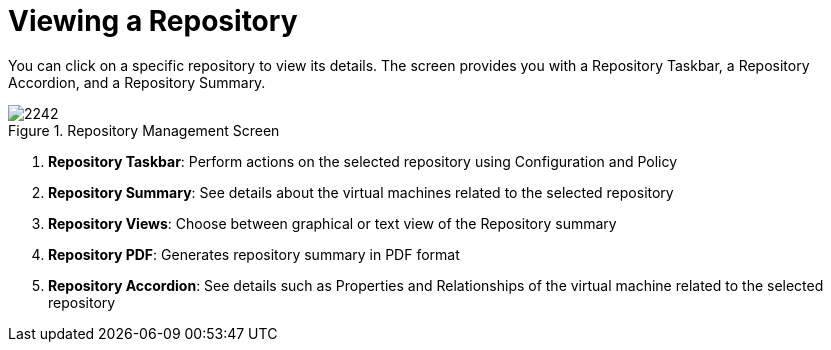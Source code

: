 [[_reviewing_a_repository]]
= Viewing a Repository

You can click on a specific repository to view its details.
The screen provides you with a Repository Taskbar, a Repository Accordion, and a Repository Summary. 

.Repository Management Screen
image::images/2242.png[]

. *Repository Taskbar*: Perform actions on the selected repository using Configuration and Policy 
. *Repository Summary*: See details about the virtual machines related to the selected repository 
. *Repository Views*: Choose between graphical or text view of the Repository summary 
. *Repository PDF*: Generates repository summary in PDF format 
. *Repository Accordion*: See details such as Properties and Relationships of the virtual machine related to the selected repository 